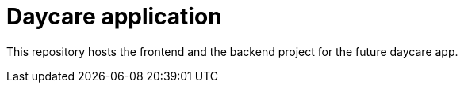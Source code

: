 = Daycare application

This repository hosts the frontend and the backend project for the future daycare app.